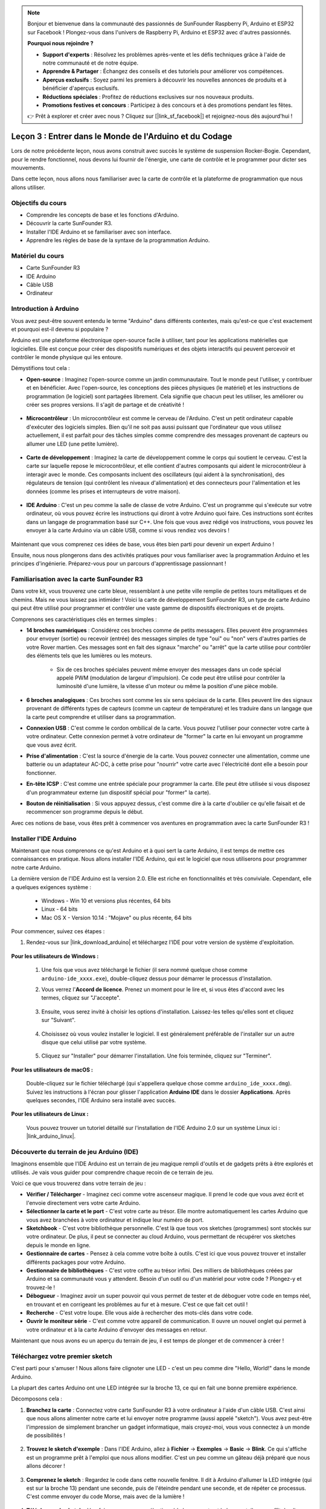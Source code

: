.. note::

    Bonjour et bienvenue dans la communauté des passionnés de SunFounder Raspberry Pi, Arduino et ESP32 sur Facebook ! Plongez-vous dans l'univers de Raspberry Pi, Arduino et ESP32 avec d'autres passionnés.

    **Pourquoi nous rejoindre ?**

    - **Support d'experts** : Résolvez les problèmes après-vente et les défis techniques grâce à l'aide de notre communauté et de notre équipe.
    - **Apprendre & Partager** : Échangez des conseils et des tutoriels pour améliorer vos compétences.
    - **Aperçus exclusifs** : Soyez parmi les premiers à découvrir les nouvelles annonces de produits et à bénéficier d'aperçus exclusifs.
    - **Réductions spéciales** : Profitez de réductions exclusives sur nos nouveaux produits.
    - **Promotions festives et concours** : Participez à des concours et à des promotions pendant les fêtes.

    👉 Prêt à explorer et créer avec nous ? Cliquez sur [|link_sf_facebook|] et rejoignez-nous dès aujourd'hui !

Leçon 3 : Entrer dans le Monde de l'Arduino et du Codage
==============================================================

Lors de notre précédente leçon, nous avons construit avec succès le système de suspension Rocker-Bogie. 
Cependant, pour le rendre fonctionnel, nous devons lui fournir de l'énergie, une carte de contrôle et le programmer pour dicter ses mouvements.

Dans cette leçon, nous allons nous familiariser avec la carte de contrôle et la plateforme de programmation que nous allons utiliser.

.. image:: img/upload_blink.gif

Objectifs du cours
----------------------

* Comprendre les concepts de base et les fonctions d'Arduino.
* Découvrir la carte SunFounder R3.
* Installer l'IDE Arduino et se familiariser avec son interface.
* Apprendre les règles de base de la syntaxe de la programmation Arduino.



Matériel du cours
--------------------

* Carte SunFounder R3
* IDE Arduino
* Câble USB
* Ordinateur

Introduction à Arduino
------------------------------------------

Vous avez peut-être souvent entendu le terme "Arduino" dans différents contextes, mais qu'est-ce que c'est exactement et pourquoi est-il devenu si populaire ?

Arduino est une plateforme électronique open-source facile à utiliser, tant pour les applications matérielles que logicielles. Elle est conçue pour créer des dispositifs numériques et des objets interactifs qui peuvent percevoir et contrôler le monde physique qui les entoure.

Démystifions tout cela :

* **Open-source** : Imaginez l'open-source comme un jardin communautaire. Tout le monde peut l'utiliser, y contribuer et en bénéficier. Avec l'open-source, les conceptions des pièces physiques (le matériel) et les instructions de programmation (le logiciel) sont partagées librement. Cela signifie que chacun peut les utiliser, les améliorer ou créer ses propres versions. Il s'agit de partage et de créativité !

    .. image:: img/arduino_oscomm.png
        :width: 400
        :align: center

* **Microcontrôleur** : Un microcontrôleur est comme le cerveau de l'Arduino. C'est un petit ordinateur capable d'exécuter des logiciels simples. Bien qu'il ne soit pas aussi puissant que l'ordinateur que vous utilisez actuellement, il est parfait pour des tâches simples comme comprendre des messages provenant de capteurs ou allumer une LED (une petite lumière).

    .. image:: img/arduino_micro.jpg
        :width: 500
        :align: center

* **Carte de développement** : Imaginez la carte de développement comme le corps qui soutient le cerveau. C'est la carte sur laquelle repose le microcontrôleur, et elle contient d'autres composants qui aident le microcontrôleur à interagir avec le monde. Ces composants incluent des oscillateurs (qui aident à la synchronisation), des régulateurs de tension (qui contrôlent les niveaux d'alimentation) et des connecteurs pour l'alimentation et les données (comme les prises et interrupteurs de votre maison).

    .. image:: img/arduino_board.png
        :width: 600
        :align: center

* **IDE Arduino** : C'est un peu comme la salle de classe de votre Arduino. C'est un programme qui s'exécute sur votre ordinateur, où vous pouvez écrire les instructions qui diront à votre Arduino quoi faire. Ces instructions sont écrites dans un langage de programmation basé sur C++. Une fois que vous avez rédigé vos instructions, vous pouvez les envoyer à la carte Arduino via un câble USB, comme si vous rendiez vos devoirs !

    .. image:: img/arduino_ide_icon.png
        :width: 200
        :align: center

Maintenant que vous comprenez ces idées de base, vous êtes bien parti pour devenir un expert Arduino !

Ensuite, nous nous plongerons dans des activités pratiques pour vous familiariser avec la programmation Arduino et les principes d'ingénierie.
Préparez-vous pour un parcours d'apprentissage passionnant !

Familiarisation avec la carte SunFounder R3
------------------------------------------------------------------

Dans votre kit, vous trouverez une carte bleue, ressemblant à une petite ville remplie de petites tours métalliques et de chemins. Mais ne vous laissez pas intimider ! Voici la carte de développement SunFounder R3, un type de carte Arduino qui peut être utilisé pour programmer et contrôler une vaste gamme de dispositifs électroniques et de projets.

Comprenons ses caractéristiques clés en termes simples :

.. image:: img/sf_r3.jpg
    :width: 800

* **14 broches numériques** : Considérez ces broches comme de petits messagers. Elles peuvent être programmées pour envoyer (sortie) ou recevoir (entrée) des messages simples de type "oui" ou "non" vers d'autres parties de votre Rover martien. Ces messages sont en fait des signaux "marche" ou "arrêt" que la carte utilise pour contrôler des éléments tels que les lumières ou les moteurs.

    * Six de ces broches spéciales peuvent même envoyer des messages dans un code spécial appelé PWM (modulation de largeur d'impulsion). Ce code peut être utilisé pour contrôler la luminosité d'une lumière, la vitesse d'un moteur ou même la position d'une pièce mobile.


* **6 broches analogiques** : Ces broches sont comme les six sens spéciaux de la carte. Elles peuvent lire des signaux provenant de différents types de capteurs (comme un capteur de température) et les traduire dans un langage que la carte peut comprendre et utiliser dans sa programmation.

* **Connexion USB** : C'est comme le cordon ombilical de la carte. Vous pouvez l'utiliser pour connecter votre carte à votre ordinateur. Cette connexion permet à votre ordinateur de "former" la carte en lui envoyant un programme que vous avez écrit.

* **Prise d'alimentation** : C'est la source d'énergie de la carte. Vous pouvez connecter une alimentation, comme une batterie ou un adaptateur AC-DC, à cette prise pour "nourrir" votre carte avec l'électricité dont elle a besoin pour fonctionner.

* **En-tête ICSP** : C'est comme une entrée spéciale pour programmer la carte. Elle peut être utilisée si vous disposez d'un programmateur externe (un dispositif spécial pour "former" la carte).

* **Bouton de réinitialisation** : Si vous appuyez dessus, c'est comme dire à la carte d'oublier ce qu'elle faisait et de recommencer son programme depuis le début.

Avec ces notions de base, vous êtes prêt à commencer vos aventures en programmation avec la carte SunFounder R3 !

.. _install_arduino_ide:

Installer l'IDE Arduino
-----------------------------------------------

Maintenant que nous comprenons ce qu'est Arduino et à quoi sert la carte Arduino, il est temps de mettre ces connaissances en pratique. Nous allons installer l'IDE Arduino, qui est le logiciel que nous utiliserons pour programmer notre carte Arduino.

La dernière version de l'IDE Arduino est la version 2.0. Elle est riche en fonctionnalités et très conviviale. Cependant, elle a quelques exigences système :

    * Windows - Win 10 et versions plus récentes, 64 bits
    * Linux - 64 bits
    * Mac OS X - Version 10.14 : "Mojave" ou plus récente, 64 bits

Pour commencer, suivez ces étapes :

#. Rendez-vous sur |link_download_arduino| et téléchargez l'IDE pour votre version de système d'exploitation.

    .. image:: img/sp_001.png

**Pour les utilisateurs de Windows :**

    #. Une fois que vous avez téléchargé le fichier (il sera nommé quelque chose comme ``arduino-ide_xxxx.exe``), double-cliquez dessus pour démarrer le processus d'installation.

    #. Vous verrez l'**Accord de licence**. Prenez un moment pour le lire et, si vous êtes d'accord avec les termes, cliquez sur "J'accepte".

        .. image:: img/sp_002.png

    #. Ensuite, vous serez invité à choisir les options d'installation. Laissez-les telles qu'elles sont et cliquez sur "Suivant".

        .. image:: img/sp_003.png

    #. Choisissez où vous voulez installer le logiciel. Il est généralement préférable de l'installer sur un autre disque que celui utilisé par votre système.

        .. image:: img/sp_004.png

    #. Cliquez sur "Installer" pour démarrer l'installation. Une fois terminée, cliquez sur "Terminer".

        .. image:: img/sp_005.png

**Pour les utilisateurs de macOS :**

    Double-cliquez sur le fichier téléchargé (qui s'appellera quelque chose comme ``arduino_ide_xxxx.dmg``). Suivez les instructions à l'écran pour glisser l'application **Arduino IDE** dans le dossier **Applications**. Après quelques secondes, l'IDE Arduino sera installé avec succès.

    .. image:: img/macos_install_ide.png
        :width: 800

**Pour les utilisateurs de Linux :**

    Vous pouvez trouver un tutoriel détaillé sur l'installation de l'IDE Arduino 2.0 sur un système Linux ici : |link_arduino_linux|.

Découverte du terrain de jeu Arduino (IDE)
----------------------------------------------------------------

Imaginons ensemble que l'IDE Arduino est un terrain de jeu magique rempli d'outils et de gadgets prêts à être explorés et utilisés. Je vais vous guider pour comprendre chaque recoin de ce terrain de jeu.

.. image:: img/ide-2-overview.png
    :width: 800

Voici ce que vous trouverez dans votre terrain de jeu :

* **Vérifier / Télécharger** - Imaginez ceci comme votre ascenseur magique. Il prend le code que vous avez écrit et l'envoie directement vers votre carte Arduino.
* **Sélectionner la carte et le port** - C'est votre carte au trésor. Elle montre automatiquement les cartes Arduino que vous avez branchées à votre ordinateur et indique leur numéro de port.
* **Sketchbook** - C'est votre bibliothèque personnelle. C'est là que tous vos sketches (programmes) sont stockés sur votre ordinateur. De plus, il peut se connecter au cloud Arduino, vous permettant de récupérer vos sketches depuis le monde en ligne.
* **Gestionnaire de cartes** - Pensez à cela comme votre boîte à outils. C'est ici que vous pouvez trouver et installer différents packages pour votre Arduino.
* **Gestionnaire de bibliothèques** - C'est votre coffre au trésor infini. Des milliers de bibliothèques créées par Arduino et sa communauté vous y attendent. Besoin d'un outil ou d'un matériel pour votre code ? Plongez-y et trouvez-le !
* **Débogueur** - Imaginez avoir un super pouvoir qui vous permet de tester et de déboguer votre code en temps réel, en trouvant et en corrigeant les problèmes au fur et à mesure. C'est ce que fait cet outil !
* **Recherche** - C'est votre loupe. Elle vous aide à rechercher des mots-clés dans votre code.
* **Ouvrir le moniteur série** - C'est comme votre appareil de communication. Il ouvre un nouvel onglet qui permet à votre ordinateur et à la carte Arduino d'envoyer des messages en retour.

Maintenant que nous avons eu un aperçu du terrain de jeu, il est temps de plonger et de commencer à créer !

Téléchargez votre premier sketch
-----------------------------------------------

C'est parti pour s'amuser ! Nous allons faire clignoter une LED - c'est un peu comme dire "Hello, World!" dans le monde Arduino.

La plupart des cartes Arduino ont une LED intégrée sur la broche 13, ce qui en fait une bonne première expérience.

.. image:: img/1_led.jpg
    :width: 400
    :align: center

Décomposons cela :

#. **Branchez la carte** : Connectez votre carte SunFounder R3 à votre ordinateur à l'aide d'un câble USB. C'est ainsi que nous allons alimenter notre carte et lui envoyer notre programme (aussi appelé "sketch"). Vous avez peut-être l'impression de simplement brancher un gadget informatique, mais croyez-moi, vous vous connectez à un monde de possibilités !

    .. image:: img/connect_board_pc.gif

#. **Trouvez le sketch d'exemple** : Dans l'IDE Arduino, allez à **Fichier** -> **Exemples** -> **Basic** -> **Blink**. Ce qui s'affiche est un programme prêt à l'emploi que nous allons modifier. C'est un peu comme un gâteau déjà préparé que nous allons décorer !

    .. image:: img/open_blink.png

#. **Comprenez le sketch** : Regardez le code dans cette nouvelle fenêtre. Il dit à Arduino d'allumer la LED intégrée (qui est sur la broche 13) pendant une seconde, puis de l'éteindre pendant une seconde, et de répéter ce processus. C'est comme envoyer du code Morse, mais avec de la lumière !

    .. image:: img/led_blink.png

#. **Téléchargez le sketch** : Une fois que vous avez sélectionné la bonne carte et le bon port, il vous suffit de cliquer sur le bouton de téléchargement. C'est aussi simple que d'envoyer une lettre ; vous transmettez vos instructions à la carte Arduino ! La plupart du temps, le système détecte automatiquement la carte et le port pour vous.

    .. image:: img/upload_blink.gif

#. **Regardez-le fonctionner** : Si tout se passe bien, vous verrez la LED sur votre carte Arduino commencer à clignoter. C'est comme si votre Arduino vous faisait un clin d'œil !

    .. image:: img/blink_led.gif

Vous avez fait un excellent travail ! Vous venez de lancer votre premier programme Arduino, faisant de vous un véritable programmeur ! Alors, quelle est la suite ? Nous ne faisons que gratter la surface de ce qu'Arduino peut faire. Prêt pour le prochain défi ?

Quelques faits amusants sur la programmation Arduino
--------------------------------------------------------

Découvrons quelques secrets intéressants sur la programmation Arduino !

* Magie du code : ``setup()`` et ``loop()``

    Un sketch Arduino, ou un morceau de code, est comme une pièce de théâtre en deux actes :

    * ``setup()`` : C'est l'acte 1, la scène d'ouverture. Il ne se produit qu'une seule fois, lorsque votre carte Arduino se réveille pour la première fois. Il est utilisé pour préparer la scène en configurant des éléments comme les modes de broches et les bibliothèques.
    * ``loop()`` : Après l'acte 1, nous passons à l'acte 2, qui se répète en boucle jusqu'au rideau final (qui ne tombe que si nous coupons l'alimentation ou appuyons sur le bouton de réinitialisation !). Cette partie du code est comme la scène principale où l'action se déroule vraiment.

    Mais rappelez-vous, même s'il n'y a pas de magie (code) dans le ``setup()`` ou le ``loop()``, nous devons toujours les garder. Ils sont comme la scène - même une scène vide reste une scène.

    .. code-block:: arduino
    
        void setup() {
            // initialiser la broche numérique LED_BUILTIN comme une sortie.
            pinMode(LED_BUILTIN, OUTPUT);

            digitalWrite(LED_BUILTIN, HIGH);  // allumer la LED (HIGH est le niveau de tension)
            delay(1000);                      // attendre une seconde
            digitalWrite(LED_BUILTIN, LOW);   // éteindre la LED en passant la tension à LOW
            delay(1000);                      // attendre une seconde
        }

        // la fonction loop s'exécute en boucle à l'infini
        void loop() {

        }

* Signes de ponctuation en programmation

    Tout comme dans un livre, Arduino utilise des signes de ponctuation spéciaux pour donner du sens au code :

    * ``Points-virgules (;)`` : Ce sont comme les points dans une histoire. Ils disent à l'Arduino "D'accord, j'ai fini cette action. Quelle est la suite ?"
    * ``Accolades {}`` : Ce sont comme le début et la fin d'un chapitre. Elles encadrent les morceaux de code ensemble, marquant où une section commence et se termine.

    Si vous oubliez certains de ces signes de ponctuation, pas de panique ! L'Arduino est comme un professeur bienveillant qui vérifie votre travail, pointe les erreurs et vous montre comment les corriger. Tout cela fait partie de l'aventure d'apprentissage !

    .. image:: img/blink_error.gif

* À propos des fonctions

    Imaginez ces fonctions comme des sorts magiques. Chaque sort a un effet spécifique dans notre aventure Arduino :

    * ``pinMode()`` : Ce sort décide si une broche est en ENTRÉE ou en SORTIE. C'est comme décider si un personnage dans notre histoire parle (SORTIE) ou écoute (ENTRÉE).
    * ``digitalWrite()`` : Ce sort peut mettre une broche en HIGH (activée) ou en LOW (désactivée), comme allumer ou éteindre une lumière magique.
    * ``delay()`` : Ce sort fait faire une pause à l'Arduino pendant un certain temps, comme prendre une petite sieste au milieu de notre histoire.

    Tout comme dans un grimoire, vous pouvez trouver tous ces sorts et bien d'autres dans le |link_arduino_web|. Plus vous connaissez de sorts, plus vos aventures Arduino seront passionnantes !

* Commentaires : Nos messages secrets

    Nous avons également un langage secret en programmation, appelé ``commentaires``. Ce sont des messages que nous pouvons écrire dans notre code en utilisant ``//`` ou ``/* */``. La partie magique ? L'Arduino les ignore complètement ! C'est un excellent endroit pour laisser des notes pour vous-même ou pour expliquer ce que font les parties délicates du code.

* Lisibilité du code : Rendre le code convivial

    Bien que vous puissiez écrire votre code comme bon vous semble (par exemple, placer des points-virgules sur une ligne séparée ne causera pas d'erreur), il est important de garder à l'esprit la lisibilité du code.

    .. image:: img/blink_noerror.gif

    Tout comme écrire une bonne histoire, la façon dont nous écrivons le code peut le rendre amusant et facile à lire, ou ennuyeux et difficile. Voici quelques conseils pour rendre votre code plus convivial :

    * Utilisez une indentation correcte pour organiser vos phrases en paragraphes soignés. Cela aide le lecteur à comprendre où une section se termine et où une autre commence.
    * Utilisez des noms de variables explicites. C'est comme donner un nom approprié à un personnage dans une histoire.
    * Gardez vos fonctions petites et simples, comme des chapitres courts et agréables dans un livre.
    * Laissez des commentaires pour les parties délicates. C'est comme laisser une note de bas de page pour expliquer un mot difficile.

Rappelez-vous, nous ne codons pas seulement pour les machines, mais aussi pour les humains, alors assurons-nous que notre code raconte une histoire claire et compréhensible !

**Réfléchir et s'améliorer**

Prendre un moment pour réfléchir à notre parcours peut nous donner des perspectives que nous pourrions manquer dans l'effervescence de l'exploration. Posez-vous ces questions :

* Quelle a été la partie la plus intéressante de cette aventure Arduino ?
* Avez-vous rencontré des défis en cours de route ? Comment les avez-vous surmontés ?
* Pourriez-vous expliquer à un ami ce qu'est Arduino, ce que fait l'IDE Arduino ou comment exécuter du code Arduino ?
* Comment décririez-vous votre première expérience de programmation Arduino ?
* Qu'avez-vous envie d'apprendre de plus sur Arduino ?

En réfléchissant à ces questions, vous approfondissez votre compréhension et vous vous préparez pour de futures explorations. N'oubliez jamais qu'il n'y a pas de "mauvaises" réponses dans la réflexion – c'est votre voyage personnel après tout !
